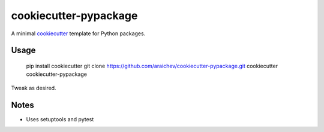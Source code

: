 cookiecutter-pypackage
*************************
A minimal `cookiecutter <https://github.com/audreyr/cookiecutter>`_ template for Python packages.


Usage
=====

    pip install cookiecutter
    git clone https://github.com/araichev/cookiecutter-pypackage.git
    cookiecutter cookiecutter-pypackage

Tweak as desired.


Notes
======
- Uses setuptools and pytest